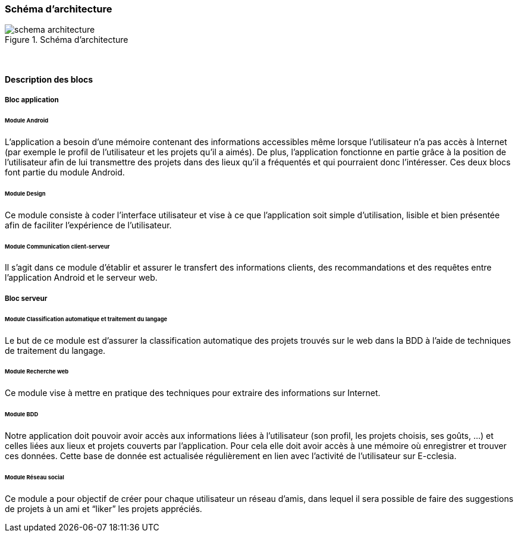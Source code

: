 === Schéma d’architecture

.Schéma d’architecture
image::../images/schema_architecture.png[schema architecture] 
{empty} +


==== Description des blocs

===== Bloc application

====== Module Android
L’application a besoin d’une mémoire contenant des informations accessibles même lorsque l’utilisateur n’a pas accès à Internet (par exemple le profil de l’utilisateur et les projets qu’il a aimés).
De plus, l’application fonctionne en partie grâce à la position de l’utilisateur afin de lui transmettre des projets dans des lieux qu’il a fréquentés et qui pourraient donc l’intéresser.
Ces deux blocs font partie du module Android.

====== Module Design
Ce module consiste à coder l’interface utilisateur et vise à ce que l’application soit simple d’utilisation, lisible et bien présentée afin de faciliter l’expérience de l’utilisateur.

====== Module Communication client-serveur
Il s’agit dans ce module d’établir et assurer le transfert des informations clients, des recommandations et des requêtes entre l’application Android et le serveur web.

===== Bloc serveur

====== Module Classification automatique et traitement du langage
Le but de ce module est d'assurer la classification automatique des projets trouvés sur le web dans la BDD à l'aide de techniques de traitement du langage.

====== Module Recherche web
Ce module vise à mettre en pratique des techniques pour extraire des informations sur Internet.

====== Module BDD
Notre application doit pouvoir avoir accès aux informations liées à l’utilisateur (son profil, les projets choisis, ses goûts, …) et celles liées aux lieux et projets couverts par l’application. Pour cela elle doit avoir accès à une mémoire où enregistrer et trouver ces données. Cette base de donnée est actualisée régulièrement en lien avec l’activité de l’utilisateur sur E-cclesia.

====== Module Réseau social 
Ce module a pour objectif de créer pour chaque utilisateur un réseau d’amis, dans lequel il sera possible de faire des suggestions de projets à un ami et “liker” les projets appréciés. 


